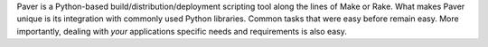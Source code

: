 Paver is a Python-based build/distribution/deployment scripting tool along the
lines of Make or Rake. What makes Paver unique is its integration with 
commonly used Python libraries. Common tasks that were easy before remain 
easy. More importantly, dealing with *your* applications specific needs and 
requirements is also easy.

